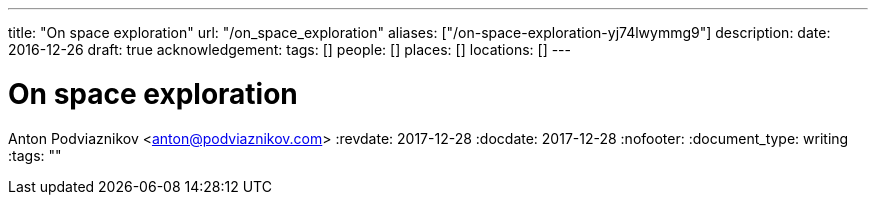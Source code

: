 ---
title: "On space exploration"
url: "/on_space_exploration"
aliases: ["/on-space-exploration-yj74lwymmg9"]
description: 
date: 2016-12-26
draft: true
acknowledgement: 
tags: []
people: []
places: []
locations: []
---

= On space exploration
Anton Podviaznikov <anton@podviaznikov.com>
:revdate: 2017-12-28
:docdate: 2017-12-28
:nofooter:
:document_type: writing
:tags: ""



